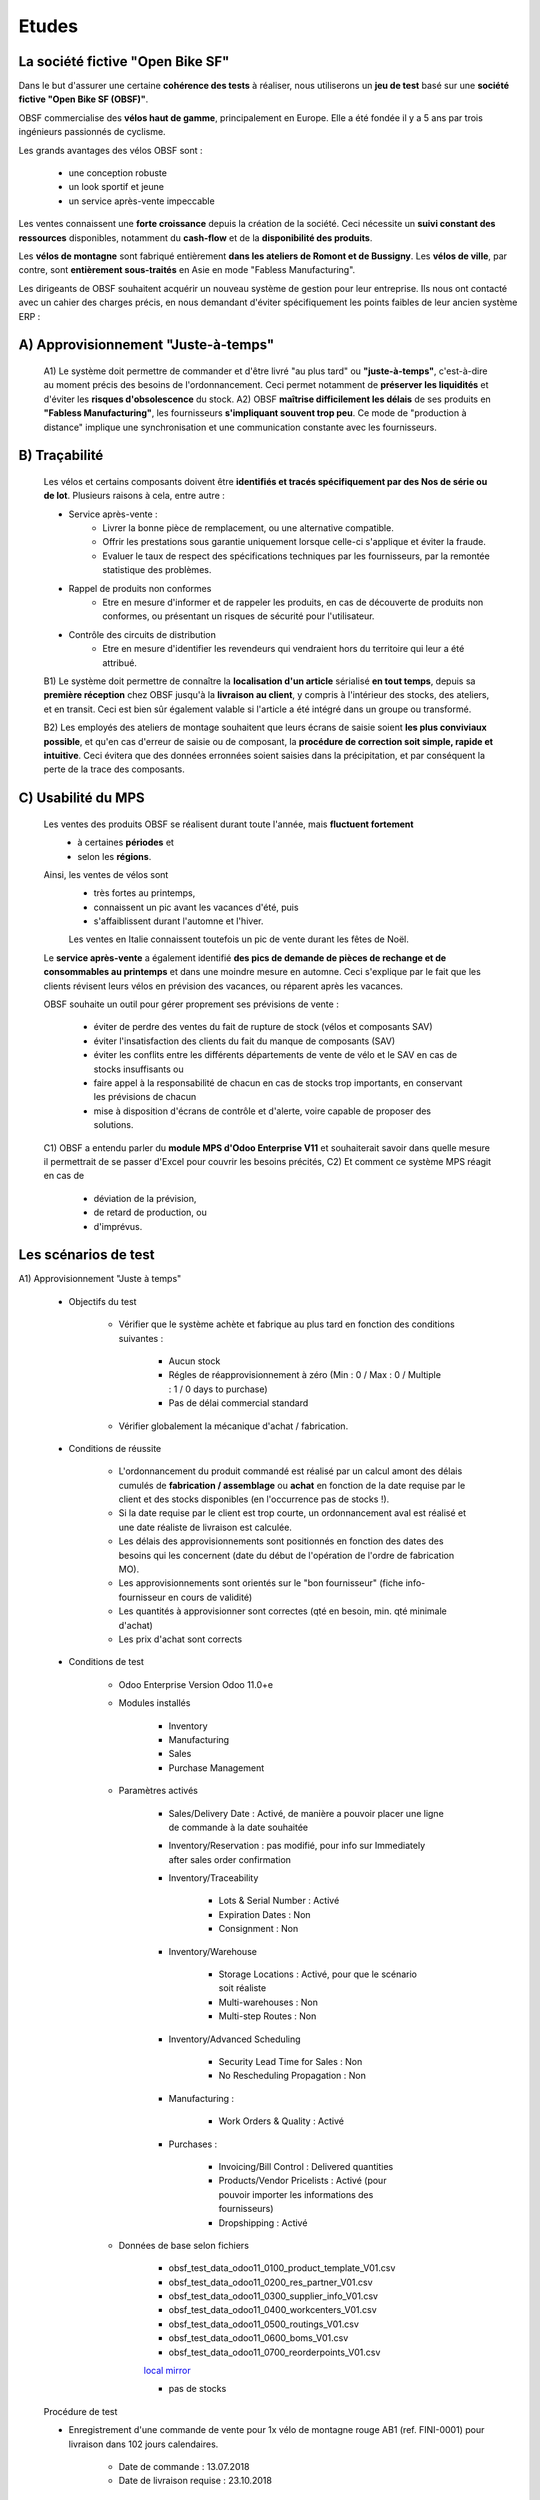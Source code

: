 ###############################
Etudes
###############################

=====================================================
La société fictive "Open Bike SF"
=====================================================

Dans le but d'assurer une certaine **cohérence des tests** à réaliser, nous utiliserons un **jeu de test** basé sur une **société fictive "Open Bike SF (OBSF)"**.

OBSF commercialise des **vélos haut de gamme**, principalement en Europe. Elle a été fondée il y a 5 ans par trois ingénieurs passionnés de cyclisme.

Les grands avantages des vélos OBSF sont :

    - une conception robuste
    - un look sportif et jeune
    - un service après-vente impeccable

Les ventes connaissent une **forte croissance** depuis la création de la société. Ceci nécessite un **suivi constant des ressources** disponibles, notamment du **cash-flow** et de la **disponibilité des produits**. 

Les **vélos de montagne** sont fabriqué entièrement **dans les ateliers de Romont et de Bussigny**. Les **vélos de ville**, par contre, sont **entièrement sous-traités** en Asie en mode "Fabless Manufacturing".

Les dirigeants de OBSF souhaitent acquérir un nouveau système de gestion pour leur entreprise. Ils nous ont contacté avec un cahier des charges précis, en nous demandant d'éviter spécifiquement les points faibles de leur ancien système ERP :  

=====================================================
A) Approvisionnement "Juste-à-temps"
=====================================================

    A1) Le système doit permettre de commander et d'être livré "au plus tard" ou **"juste-à-temps"**, c'est-à-dire au moment précis des besoins de l'ordonnancement. Ceci permet notamment de **préserver les liquidités** et d'éviter les **risques d'obsolescence** du stock.
    A2) OBSF **maîtrise difficilement les délais** de ses produits en **"Fabless Manufacturing"**, les fournisseurs **s'impliquant souvent trop peu**. Ce mode de "production à distance" implique une synchronisation et une communication constante avec les fournisseurs.     

=====================================================
B) Traçabilité
=====================================================

    Les vélos et certains composants doivent être **identifiés et tracés spécifiquement par des Nos de série ou de lot**. Plusieurs raisons à cela, entre autre :

    - Service après-vente :
        - Livrer la bonne pièce de remplacement, ou une alternative compatible.
        - Offrir les prestations sous garantie uniquement lorsque celle-ci s'applique et éviter la fraude. 
        - Evaluer le taux de respect des spécifications techniques par les fournisseurs, par la remontée statistique des problèmes.

    - Rappel de produits non conformes
        - Etre en mesure d'informer et de rappeler les produits, en cas de découverte de produits non conformes, ou présentant un risques de sécurité pour l'utilisateur.

    - Contrôle des circuits de distribution
        - Etre en mesure d'identifier les revendeurs qui vendraient hors du territoire qui leur a été attribué.

    B1) Le système doit permettre de connaître la **localisation d'un article** sérialisé **en tout temps**, depuis sa **première réception** chez OBSF jusqu'à la **livraison au client**, y compris à l'intérieur des stocks, des ateliers, et en transit. Ceci est bien sûr également valable si l'article a été intégré dans un groupe ou transformé.

    B2) Les employés des ateliers de montage souhaitent que leurs écrans de saisie soient **les plus conviviaux possible**, et qu'en cas d'erreur de saisie ou de composant, la **procédure de correction soit simple, rapide et intuitive**. Ceci évitera que des données erronnées soient saisies dans la précipitation, et par conséquent la perte de la trace des composants.  

=====================================================
C) Usabilité du MPS
=====================================================

    Les ventes des produits OBSF se réalisent durant toute l'année, mais **fluctuent fortement**
        - à certaines **périodes** et
        - selon les **régions**.

    Ainsi, les ventes de vélos sont 
        - très fortes au printemps, 
        - connaissent un pic avant les vacances d'été, puis
        - s'affaiblissent durant l'automne et l'hiver.
        
        Les ventes en Italie connaissent toutefois un pic de vente durant les fêtes de Noël.

    Le **service après-vente** a également identifié **des pics de demande de pièces de rechange et de consommables au printemps** et dans une moindre mesure en automne. Ceci s'explique par le fait que les clients révisent leurs vélos en prévision des vacances, ou réparent après les vacances.

    OBSF souhaite un outil pour gérer proprement ses prévisions de vente :
    
        - éviter de perdre des ventes du fait de rupture de stock (vélos et composants SAV)
        - éviter l'insatisfaction des clients du fait du manque de composants (SAV)
        - éviter les conflits entre les différents départements de vente de vélo et le SAV en cas de stocks insuffisants ou
        - faire appel à la responsabilité de chacun en cas de stocks trop importants, en conservant les prévisions de chacun
        - mise à disposition d'écrans de contrôle et d'alerte, voire capable de proposer des solutions.

    C1) OBSF a entendu parler du **module MPS d'Odoo Enterprise V11** et souhaiterait savoir dans quelle mesure il permettrait de se passer d'Excel pour couvrir les besoins précités,
    C2) Et comment ce système MPS réagit en cas de

        - déviation de la prévision,
        - de retard de production, ou
        - d'imprévus.
        
=====================================================
Les scénarios de test
=====================================================

A1) Approvisionnement "Juste à temps"

    - Objectifs du test
        
        - Vérifier que le système achète et fabrique au plus tard en fonction des conditions suivantes :

            - Aucun stock
            - Régles de réapprovisionnement à zéro (Min : 0 / Max : 0 / Multiple : 1 / 0 days to purchase)
            - Pas de délai commercial standard

        - Vérifier globalement la mécanique d'achat / fabrication.

    - Conditions de réussite
        
        - L'ordonnancement du produit commandé est réalisé par un calcul amont des délais cumulés de **fabrication / assemblage** ou **achat** en fonction de la date requise par le client et des stocks disponibles (en l'occurrence pas de stocks !).
        - Si la date requise par le client est trop courte, un ordonnancement aval est réalisé et une date réaliste de livraison est calculée.
        - Les délais des approvisionnements sont positionnés en fonction des dates des besoins qui les concernent (date du début de l'opération de l'ordre de fabrication MO).

        - Les approvisionnements sont orientés sur le "bon fournisseur" (fiche info-fournisseur en cours de validité)
        - Les quantités à approvisionner sont correctes (qté en besoin, min. qté minimale d'achat)
        - Les prix d'achat sont corrects
    
    - Conditions de test

        - Odoo Enterprise Version Odoo 11.0+e
        - Modules installés

            - Inventory
            - Manufacturing
            - Sales
            - Purchase Management

        - Paramètres activés

            - Sales/Delivery Date : Activé, de manière a pouvoir placer une ligne de commande à la date souhaitée
            - Inventory/Reservation : pas modifié, pour info sur Immediately after sales order confirmation
            - Inventory/Traceability

                - Lots & Serial Number : Activé
                - Expiration Dates : Non
                - Consignment : Non

            - Inventory/Warehouse

                - Storage Locations : Activé, pour que le scénario soit réaliste
                - Multi-warehouses : Non
                - Multi-step Routes : Non

            - Inventory/Advanced Scheduling

                - Security Lead Time for Sales : Non
                - No Rescheduling Propagation : Non

            - Manufacturing :

                - Work Orders & Quality : Activé

            - Purchases :

                - Invoicing/Bill Control : Delivered quantities
                - Products/Vendor Pricelists : Activé (pour pouvoir importer les informations des fournisseurs)
                - Dropshipping : Activé

        - Données de base selon fichiers

            - obsf_test_data_odoo11_0100_product_template_V01.csv
            - obsf_test_data_odoo11_0200_res_partner_V01.csv
            - obsf_test_data_odoo11_0300_supplier_info_V01.csv
            - obsf_test_data_odoo11_0400_workcenters_V01.csv
            - obsf_test_data_odoo11_0500_routings_V01.csv
            - obsf_test_data_odoo11_0600_boms_V01.csv
            - obsf_test_data_odoo11_0700_reorderpoints_V01.csv

            `local mirror <test_files/obsf_test_data_odoo11_0700_reorderpoints_V01.csv>`_

            - pas de stocks


    Procédure de test

    - Enregistrement d'une commande de vente pour 1x vélo de montagne rouge AB1 (ref. FINI-0001) pour livraison dans 102 jours calendaires.

        - Date de commande : 13.07.2018
        - Date de livraison requise : 23.10.2018


    Faiblesses identifiées

    - Si un article ne possède pas de Règle de réapprovisionnement, il semblerait que le besoin d'une commande soit perdu.

        - A vérifier et éventuellement adapter le code.
        - Il est nécessaire de faire tourner le scheduler autant de fois que le nombre de niveaux de la nomenclature du produit vendu. 